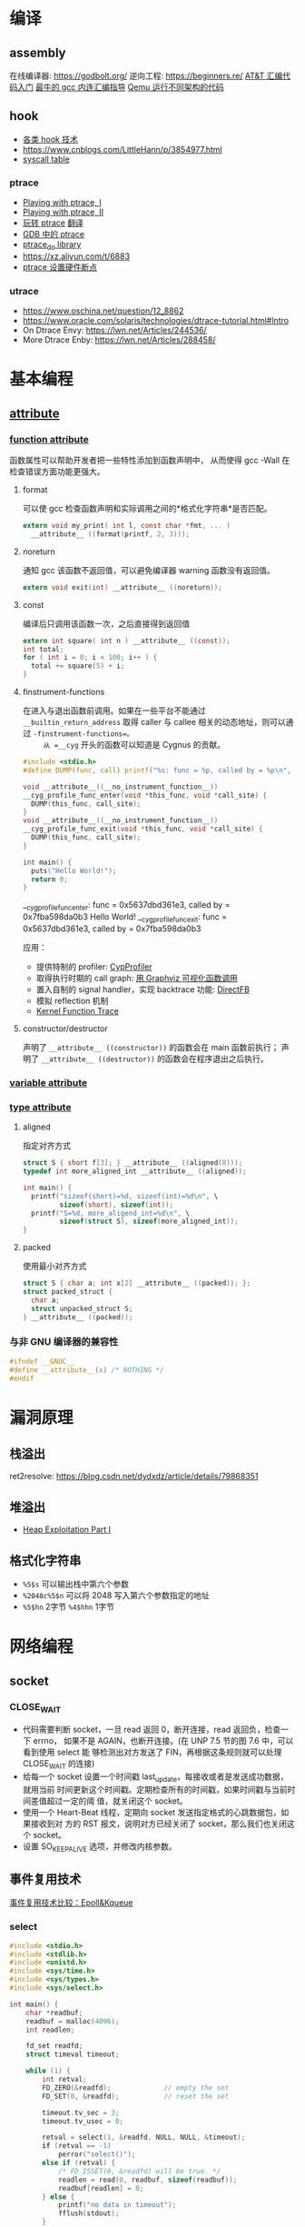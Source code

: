 * 编译
** assembly
在线编译器: https://godbolt.org/
逆向工程: https://beginners.re/
[[https://blog.csdn.net/xiaoxiaowenqiang/article/details/80530438][AT&T 汇编代码入门]]
[[https://www.linuxprobe.com/gcc-how-to.html][最牛的 gcc 内连汇编指导]]
[[https://www.cnblogs.com/WangAoBo/p/debug-arm-mips-on-linux.html][Qemu 运行不同架构的代码]]

** hook
  - [[https://www.cnblogs.com/iBinary/category/1087655.html][各类 hook 技术]]
  - https://www.cnblogs.com/LittleHann/p/3854977.html
  - [[https://filippo.io/linux-syscall-table/][syscall table]]
*** ptrace
    - [[https://www.linuxjournal.com/article/6100][Playing with ptrace, I]]
    - [[https://www.linuxjournal.com/article/6210][Playing with ptrace, II]]
    - [[https://www.cnblogs.com/catch/p/3476280.html][玩转 ptrace]] [[https://blog.csdn.net/edonlii/article/details/8717029][翻译]]
    - [[https://www.cnblogs.com/tangr206/articles/3094358.html][GDB 中的 ptrace]]
    - [[https://github.com/emptymonkey/ptrace_do][ptrace_do library]]
    - https://xz.aliyun.com/t/6883
    - [[https://coderatwork.cn/posts/2017-08-15-setting-hardware-breakpoint-using-ptrace/][ptrace 设置硬件断点]]
*** utrace
  - https://www.oschina.net/question/12_8862
  - https://www.oracle.com/solaris/technologies/dtrace-tutorial.html#Intro
  - On Dtrace Envy: https://lwn.net/Articles/244536/
  - More Dtrace Enby: https://lwn.net/Articles/288458/

* 基本编程
** __attribute__
*** [[http://gcc.gnu.org/onlinedocs/gcc-4.0.0/gcc/Function-Attributes.html][function attribute]]
函数属性可以帮助开发者把一些特性添加到函数声明中，
从而使得 gcc -Wall 在检查错误方面功能更强大。
**** format
     可以使 gcc 检查函数声明和实际调用之间的*格式化字符串*是否匹配。
     #+begin_src C :flags -Wall
       extern void my_print( int l, const char *fmt, ... )
         __attribute__ ((format(printf, 2, 3)));
     #+end_src
**** noreturn
     通知 gcc 该函数不返回值，可以避免编译器 warning 函数没有返回值。
     #+begin_src C 
       extern void exit(int) __attribute__ ((noreturn));
     #+end_src
**** const
     编译后只调用该函数一次，之后直接得到返回值
     #+begin_src C 
       extern int square( int n ) __attribute__ ((const));
       int total;
       for ( int i = 0; i < 100; i++ ) {
         total += square(5) + i;
       }
     #+end_src
**** finstrument-functions
     在进入与退出函数前调用。如果在一些平台不能通过 =__builtin_return_address=
     取得 caller 与 callee 相关的动态地址，则可以通过 =-finstrument-functions=。
     从 =__cyg= 开头的函数可以知道是 Cygnus 的贡献。
     #+begin_src C :results raw :flags -finstrument-functions
       #include <stdio.h>
       #define DUMP(func, call) printf("%s: func = %p, called by = %p\n", __FUNCTION__, func, call)

       void __attribute__((__no_instrument_function__))
       __cyg_profile_func_enter(void *this_func, void *call_site) {
         DUMP(this_func, call_site);
       }
       void __attribute__((__no_instrument_function__))
       __cyg_profile_func_exit(void *this_func, void *call_site) {
         DUMP(this_func, call_site);
       }

       int main() {
         puts("Hello World!");
         return 0;
       }
     #+end_src

     #+RESULTS:
     __cyg_profile_func_enter: func = 0x5637dbd361e3, called by = 0x7fba598da0b3
     Hello World!
     __cyg_profile_func_exit: func = 0x5637dbd361e3, called by = 0x7fba598da0b3
     
     应用：
       - 提供特制的 profiler: [[http://www.logix.cz/michal/devel/CygProfiler/][CypProfiler]]
       - 取得执行时期的 call graph: [[https://www.ibm.com/developerworks/cn/linux/l-graphvis/][用 Graphviz 可视化函数调用]]
       - 置入自制的 signal handler，实现 backtrace 功能: [[http://www.directfb.org/][DirectFB]]
       - 模拟 reflection 机制
       - [[http://www.celinuxforum.org/CelfPubWiki/KernelFunctionTrace][Kernel Function Trace]]
**** constructor/destructor
     声明了 =__attribute__ ((constructor))= 的函数会在 main 函数前执行；
     声明了 =__attribute__ ((destructor))= 的函数会在程序退出之后执行。
*** [[http://gcc.gnu.org/onlinedocs/gcc-4.0.0/gcc/Variable-Attributes.html][variable attribute]]
*** [[http://gcc.gnu.org/onlinedocs/gcc-4.0.0/gcc/Type-Attributes.html][type attribute]]
**** aligned
     指定对齐方式
     #+begin_src C
       struct S { short f[3]; } __attribute__ ((aligned(8)));
       typedef int more_aligned_int __attribute__ ((aligned));

       int main() {
         printf("sizeof(short)=%d, sizeof(int)=%d\n", \
                sizeof(short), sizeof(int));
         printf("S=%d, more_aligend_int=%d\n", \
                sizeof(struct S), sizeof(more_aligned_int));
       }
     #+end_src

**** packed
     使用最小对齐方式
     #+begin_src C
       struct S { char a; int x[2] __attribute__ ((packed)); };
       struct packed_struct {
         char a;
         struct unpacked_struct S;
       } __attribute__ ((packed));
     #+end_src
*** 与非 GNU 编译器的兼容性
    #+begin_src C
      #ifndef __GNUC__
      #define __attribute__(x) /* NOTHING */
      #endif
    #+end_src
   
* 漏洞原理
** 栈溢出
ret2resolve: https://blog.csdn.net/dydxdz/article/details/79868351
** 堆溢出
- [[https://azeria-labs.com/heap-exploitation-part-1-understanding-the-glibc-heap-implementation/][Heap Exploitation Part I]]
** 格式化字符串
- =%5$s= 可以输出栈中第六个参数
- =%2048c%5$n= 可以将 2048 写入第六个参数指定的地址
- =%5$hn= 2字节 =%4$hhn= 1字节
 
* 网络编程
** socket
*** CLOSE_WAIT
- 代码需要判断 socket，一旦 read 返回 0，断开连接，read 返回负，检查一下 errno，
  如果不是 AGAIN，也断开连接。(在 UNP 7.5 节的图 7.6 中，可以看到使用 select 能
  够检测出对方发送了 FIN，再根据这条规则就可以处理 CLOSE_WAIT 的连接)
- 给每一个 socket 设置一个时间戳 last_update，每接收或者是发送成功数据，就用当前
  时间更新这个时间戳。定期检查所有的时间戳，如果时间戳与当前时间差值超过一定的阈
  值，就关闭这个 socket。
- 使用一个 Heart-Beat 线程，定期向 socket 发送指定格式的心跳数据包，如果接收到对
  方的 RST 报文，说明对方已经关闭了 socket，那么我们也关闭这个 socket。
- 设置 SO_KEEPALIVE 选项，并修改内核参数。

** 事件复用技术
[[https://blog.csdn.net/zanda_/article/details/82901022][事件复用技术比较：Epoll&Kqueue]]

*** select
#+begin_src C
#include <stdio.h>
#include <stdlib.h>
#include <unistd.h>
#include <sys/time.h>
#include <sys/types.h>
#include <sys/select.h>

int main() {
    char *readbuf;
    readbuf = malloc(4096);
    int readlen;

    fd_set readfd;
    struct timeval timeout;

    while (1) {
        int retval;
        FD_ZERO(&readfd);             // empty the set
        FD_SET(0, &readfd);           // reset the set

        timeout.tv_sec = 3;
        timeout.tv_usec = 0;

        retval = select(1, &readfd, NULL, NULL, &timeout);
        if (retval == -1)
            perror("select()");
        else if (retval) {
            /* FD_ISSET(0, &readfd) will be true. */
            readlen = read(0, readbuf, sizeof(readbuf));
            readbuf[readlen] = 0;
        } else {
            printf("no data in timeout");
            fflush(stdout);
        }
    }
}
#+end_src

*** kqueue
[[https://blog.csdn.net/Namcodream521/article/details/83032615][kqueue 的用法]]

**** int kqueue()
返回一个描述符, 其内部数据结构为一个队列, 用以注册应用程序感兴趣的事件.
该描述符可被用于 poll(), select() 或者另一个 kqueue.
**** int kevent(...)
#+begin_src C
int kevent(int kq, // kqueue() 返回的描述符
    const struct kevent *changelist, // 要监听的时间存储在 changelist
    int nchanges,
    struct kevent *eventlist, // 返回的事件存储在 eventlist
    int nevents,
    const struct timespec *timeout)
#+end_src
**** struct kevent
#+begin_src C
struct kevent {
  uintpt_t ident;   // identifier for event, 用监听的描述符
  short    filter;  // filter for event, 要监听什么类型的事件
  u_short  flags;   // action flags for kq, 当事件发生时对 kq 进行的动作
  u_int    fflags;  // filter flag value, 要监听哪些事件
  intptr_t data;    // filter data value
  void     *udata;  // opaque identifier
}
#+end_src
<kq, ident, filter> 三元组是唯一的, 即, 对于每个 kq, <ident, filter> 是唯一的.
**** EV_SET(...)
#+begin_src C
EV_SET(&kevent, ident, filter, flags, fflags, data, udata)
#+end_src
其中, /filter/ 用于指定内核的一小段代码, 当事件发生时执行和返回什么,
/flags/ 用于描述 kevent 的动作,
前面说的 int kevent(...) 函数可以把 kq 和 kevent 联系起来:
  - EV_ADD: 将本 kevent 添加到 kq.
  - EV_ENABLE: 返回
  - EV_DISABLE: 不返回
  - EV_DELETE: 将本 kevent 移出 kq. attach 在文件描述符上的 event 当关闭时自动删除.
  - EV_CLEAR: 当事件返回时, 事件状态重置.
  - EV_ONESHOT: 仅返回一次. 当第一次返回后删除
  - EV_EOF:
  - EV_ERROR:

/filter/
  - EVFILT_READ
  - EVFILT_WRITE
  - EVFILT_AIO
  - EVFILT_VNODE, 与文件系统有关的
  - EVFILT_PROC
  - EVFILT_SIGNAL

/fflags/
  - NOTE_DELETE
  - NOTE_WRITE
  - NOTE_EXTEND, 文件追加
  - NOTE_ATTRIB, 文件属性
  - NOTE_LINK, 软硬连接
  - NOTE_RENAME

* 实现 C++ 类似功能
函数重载: https://www.cnblogs.com/haippy/archive/2012/12/27/2835358.html

* 系统编程
rootkit: https://xcellerator.github.io/
syscall: https://filippo.io/linux-syscall-table/

* 链接
https://caiorss.github.io/C-Cpp-Notes/
